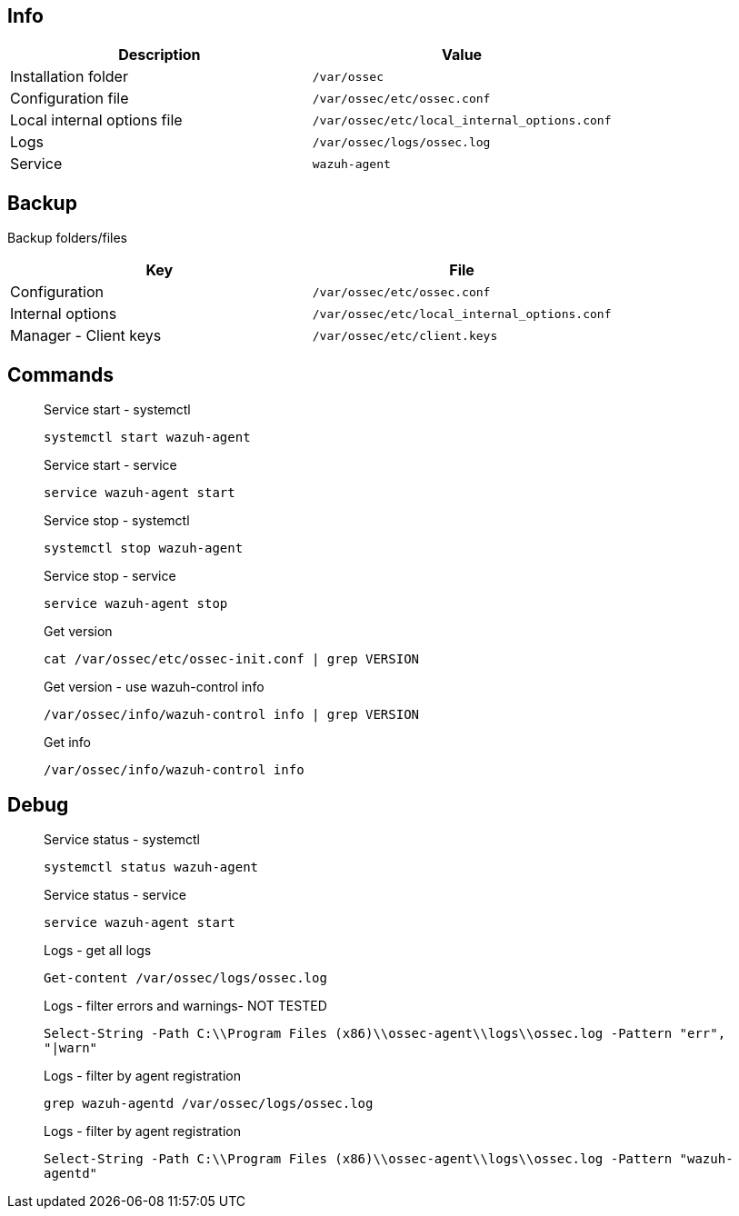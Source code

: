 :title: Wazuh agent
:date: 2024/11/03
:author: Desvelao
:description: Wazuh agent is a lightweight agent that runs on your servers and monitors your network traffic and security events.
:doclink: https://documentation.wazuh.com/current/user-manual/agents/wazuh-agent/index.html

== Info
|===
| Description | Value

| Installation folder
| `/var/ossec`

| Configuration file
| `/var/ossec/etc/ossec.conf`

| Local internal options file
| `/var/ossec/etc/local_internal_options.conf`

| Logs
| `/var/ossec/logs/ossec.log`

| Service
| `wazuh-agent`
|===

== Backup
Backup folders/files

|===
| Key | File

| Configuration
| `/var/ossec/etc/ossec.conf`

| Internal options
| `/var/ossec/etc/local_internal_options.conf`

| Manager - Client keys
| `/var/ossec/etc/client.keys`
|===

== Commands

> Service start - systemctl
>
> `systemctl start wazuh-agent`

> Service start - service
>
> `service wazuh-agent start`

> Service stop - systemctl
>
> `systemctl stop wazuh-agent`

> Service stop - service
>
> `service wazuh-agent stop`

> Get version
>
> `cat /var/ossec/etc/ossec-init.conf | grep VERSION`

> Get version - use wazuh-control info
>
> `/var/ossec/info/wazuh-control info | grep VERSION`

> Get info
>
> `/var/ossec/info/wazuh-control info`

== Debug

> Service status - systemctl
>
> `systemctl status wazuh-agent`

> Service status - service
>
> `service wazuh-agent start`

> Logs - get all logs
>
> `Get-content /var/ossec/logs/ossec.log`

> Logs - filter errors and warnings- NOT TESTED
>
> `Select-String -Path C:\\Program Files (x86)\\ossec-agent\\logs\\ossec.log -Pattern "err", "|warn"`

> Logs - filter by agent registration
>
> `grep wazuh-agentd /var/ossec/logs/ossec.log`

> Logs - filter by agent registration
>
> `Select-String -Path C:\\Program Files (x86)\\ossec-agent\\logs\\ossec.log -Pattern "wazuh-agentd"`
